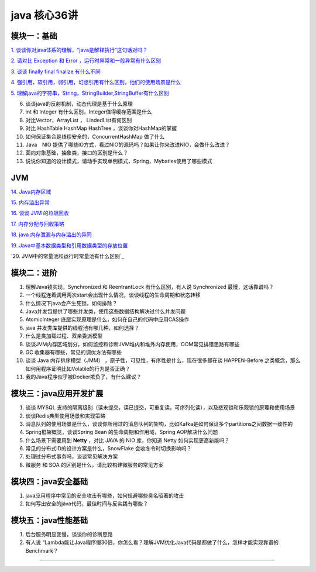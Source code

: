 java 核心36讲
===============

模块一：基础
-----------------------

`1. 谈谈你对java体系的理解，“java是解释执行”这句话对吗？`_

`2. 请对比 Exception 和 Error ，运行时异常和一般异常有什么区别`_

`3. 谈谈 finally  final finalize 有什么不同`_

`4. 强引用，软引用，弱引用，幻想引用有什么区别，他们的使用场景是什么`_

`5. 理解java的字符串，String，StringBuilder,StringBuffer有什么区别`_

6. 谈谈java的反射机制，动态代理是基于什么原理

7. int 和 Integer 有什么区别，Integer值得缓存范围是什么

8. 对比Vector，ArrayList ， LindedList有何区别

9. 对比 HashTable HashMap HashTree ，谈谈你对HashMap的掌握

10. 如何保证集合是线程安全的，ConcurrentHashMap 做了什么

11. Java　NIO 提供了哪些IO方式，看过NIO的源码吗？如果让你来改进NIO，会做什么改进？

12. 面向对象基础，抽象类，接口的区别是什么？

13. 说说你知道的设计模式，请动手实现单例模式，Spring，Mybaties使用了哪些模式



JVM
---------


`14. Java内存区域`_

`15. 内存溢出异常`_

`16. 谈谈 JVM 的垃圾回收`_
 
`17. 内存分配与回收策略`_

`18. java 内存泄漏与内存溢出的异同`_

`19. Java中基本数据类型和引用数据类型的存放位置`_

`20. JVM中的常量池和运行时常量池有什么区别`_



模块二：进阶
----------------

1. 理解Java锁实现，Synchronized 和 ReentrantLock 有什么区别，有人说 Synchronized 最慢，这话靠谱吗？

2. 一个线程连着调用两次start会出现什么情况，谈谈线程的生命周期和状态转移

3. 什么情况下java会产生死锁，如何排除？

4. Java并发包提供了哪些并发类，使用这些数据结构解决过什么并发问题

5. AtomicInteger 底层实现原理是什么，如何在自己的代码中应用CAS操作

6. java 并发类库提供的线程池有哪几种，如何选择？

7. 什么是类加载过程、双亲委派模型

8. 谈谈JVM内存区域划分，如何监控和诊断JVM堆内和堆外内存使用，OOM常见排错思路有哪些

9. GC 收集器有哪些，常见的调优方法有哪些

10. 谈谈 Java 内存排序模型（JMM） ，原子性，可见性，有序性是什么，现在很多都在谈 HAPPEN-Before
    之类概念，那么如何用程序证明比如Volatile的行为是否正确？

11. 我的Java程序似乎被Docker欺负了，有什么建议？





模块三：java应用开发扩展
-------------------------------

1. 谈谈 MYSQL 支持的隔离级别（读未提交，读已提交，可重复读，可序列化读），以及悲观锁和乐观锁的原理和使用场景

2. 谈谈Redis典型使用场景和实现策略

3. 消息队列的使用场景是什么，谈谈你所用过的消息队列的架构，比如Kafka是如何保证多个partitions之间数据一致性的

4. Spring框架概览，谈谈Spring Bean 的生命周期和作用域，Spring AOP解决什么问题

5. 什么场景下需要用到 **Netty** ，对比 JAVA 的 NIO 库，你知道 Netty 如何实现更高新能吗？

6. 常见的分布式ID的设计方案是什么，SnowFlake 会收冬令时切换影响吗？

7. 处理过分布式事务吗，谈谈常见解决方案

8. 微服务 和 SOA 的区别是什么，请比较构建微服务的常见方案

 


模块四：java安全基础
-----------------------

1. java应用程序中常见的安全攻击有哪些，如何规避哪些臭名昭著的攻击

2. 如何写出安全的java代码，最佳时间与反实践有哪些？


模块五：java性能基础
-----------------------------

1. 后台服务明显变慢，谈谈你的诊断思路

2. 有人说 “Lambda能让Java程序慢30倍，你怎么看？理解JVM优化Java代码是都做了什么，怎样才能实现靠谱的Benchmark？

-----

.. _`1. 谈谈你对java体系的理解，“java是解释执行”这句话对吗？`: b01_java_compiler.html

.. _`2. 请对比 Exception 和 Error ，运行时异常和一般异常有什么区别`: ../exception/exception.html

.. _`3. 谈谈 finally  final finalize 有什么不同`: b03_final.html

.. _`4. 强引用，软引用，弱引用，幻想引用有什么区别，他们的使用场景是什么`: b04_reference.html

.. _`5. 理解java的字符串，String，StringBuilder,StringBuffer有什么区别`: ../basic/String.html

.. _`14. Java内存区域`: b14_java_memory.html

.. _`15. 内存溢出异常`: b15_oom.html

.. _`16. 谈谈 JVM 的垃圾回收`: b16_gc.html

.. _`18. java 内存泄漏与内存溢出的异同`: b17_memory_out_leak.html

.. _`17. 内存分配与回收策略`: b17_memory_allocation_recyle_policy.html

.. _`19. Java中基本数据类型和引用数据类型的存放位置`: b19_field_location.html

.. _`20. JVM中的常量池和运行时常量池有什么区别`_: b20_constant_pool_runtime_constant_pool.html